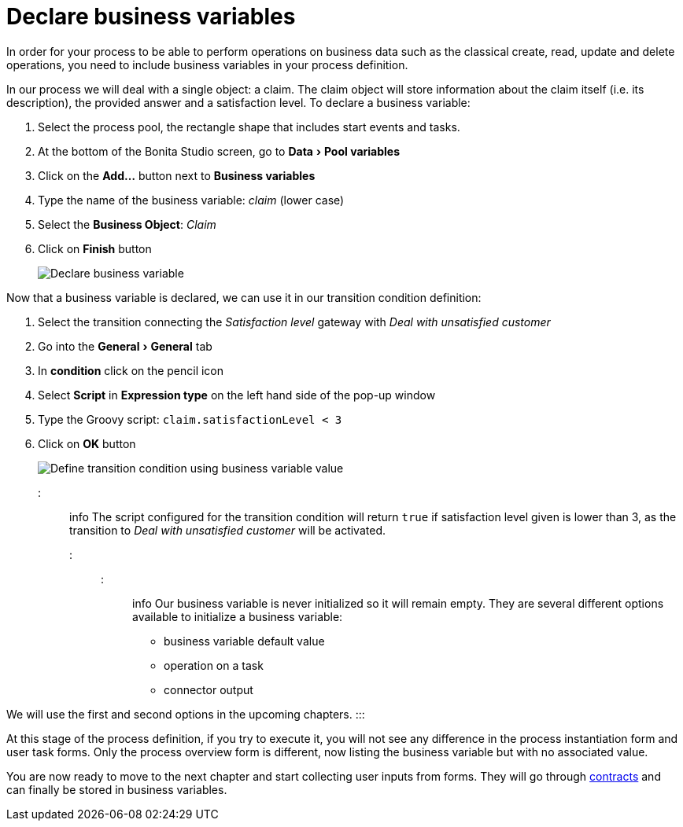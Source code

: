 = Declare business variables
:experimental:

In order for your process to be able to perform operations on business data such as the classical create, read, update and delete operations, you need to include business variables in your process definition.

In our process we will deal with a single object: a claim. The claim object will store information about the claim itself (i.e. its description), the provided answer and a satisfaction level. To declare a business variable:

. Select the process pool, the rectangle shape that includes start events and tasks.
. At the bottom of the Bonita Studio screen, go to menu:Data[Pool variables]
. Click on the *Add...* button next to *Business variables*
. Type the name of the business variable: _claim_ (lower case)
. Select the *Business Object*: _Claim_
. Click on *Finish* button
+
image::images/getting-started-tutorial/declare-business-variable/declare-business-variable.gif[Declare business variable]

Now that a business variable is declared, we can use it in our transition condition definition:

. Select the transition connecting the _Satisfaction level_ gateway with _Deal with unsatisfied customer_
. Go into the menu:General[General] tab
. In *condition* click on the pencil icon
. Select *Script* in *Expression type* on the left hand side of the pop-up window
. Type the Groovy script: `claim.satisfactionLevel < 3`
. Click on *OK* button
+
image::images/getting-started-tutorial/declare-business-variable/define-condition.gif[Define transition condition using business variable value]

::: info
The script configured for the transition condition will return `true` if satisfaction level given is lower than 3, as the transition to _Deal with unsatisfied customer_ will be activated.
:::

::: info
Our business variable is never initialized so it will remain empty. They are several different options available to initialize a business variable:

* business variable default value
* operation on a task
* connector output

We will use the first and second options in the upcoming chapters.
:::

At this stage of the process definition, if you try to execute it, you will not see any difference in the process instantiation form and user task forms. Only the process overview form is different, now listing the business variable but with no associated value.

You are now ready to move to the next chapter and start collecting user inputs from forms. They will go through xref:declare-contracts.adoc[contracts] and can finally be stored in business variables.
